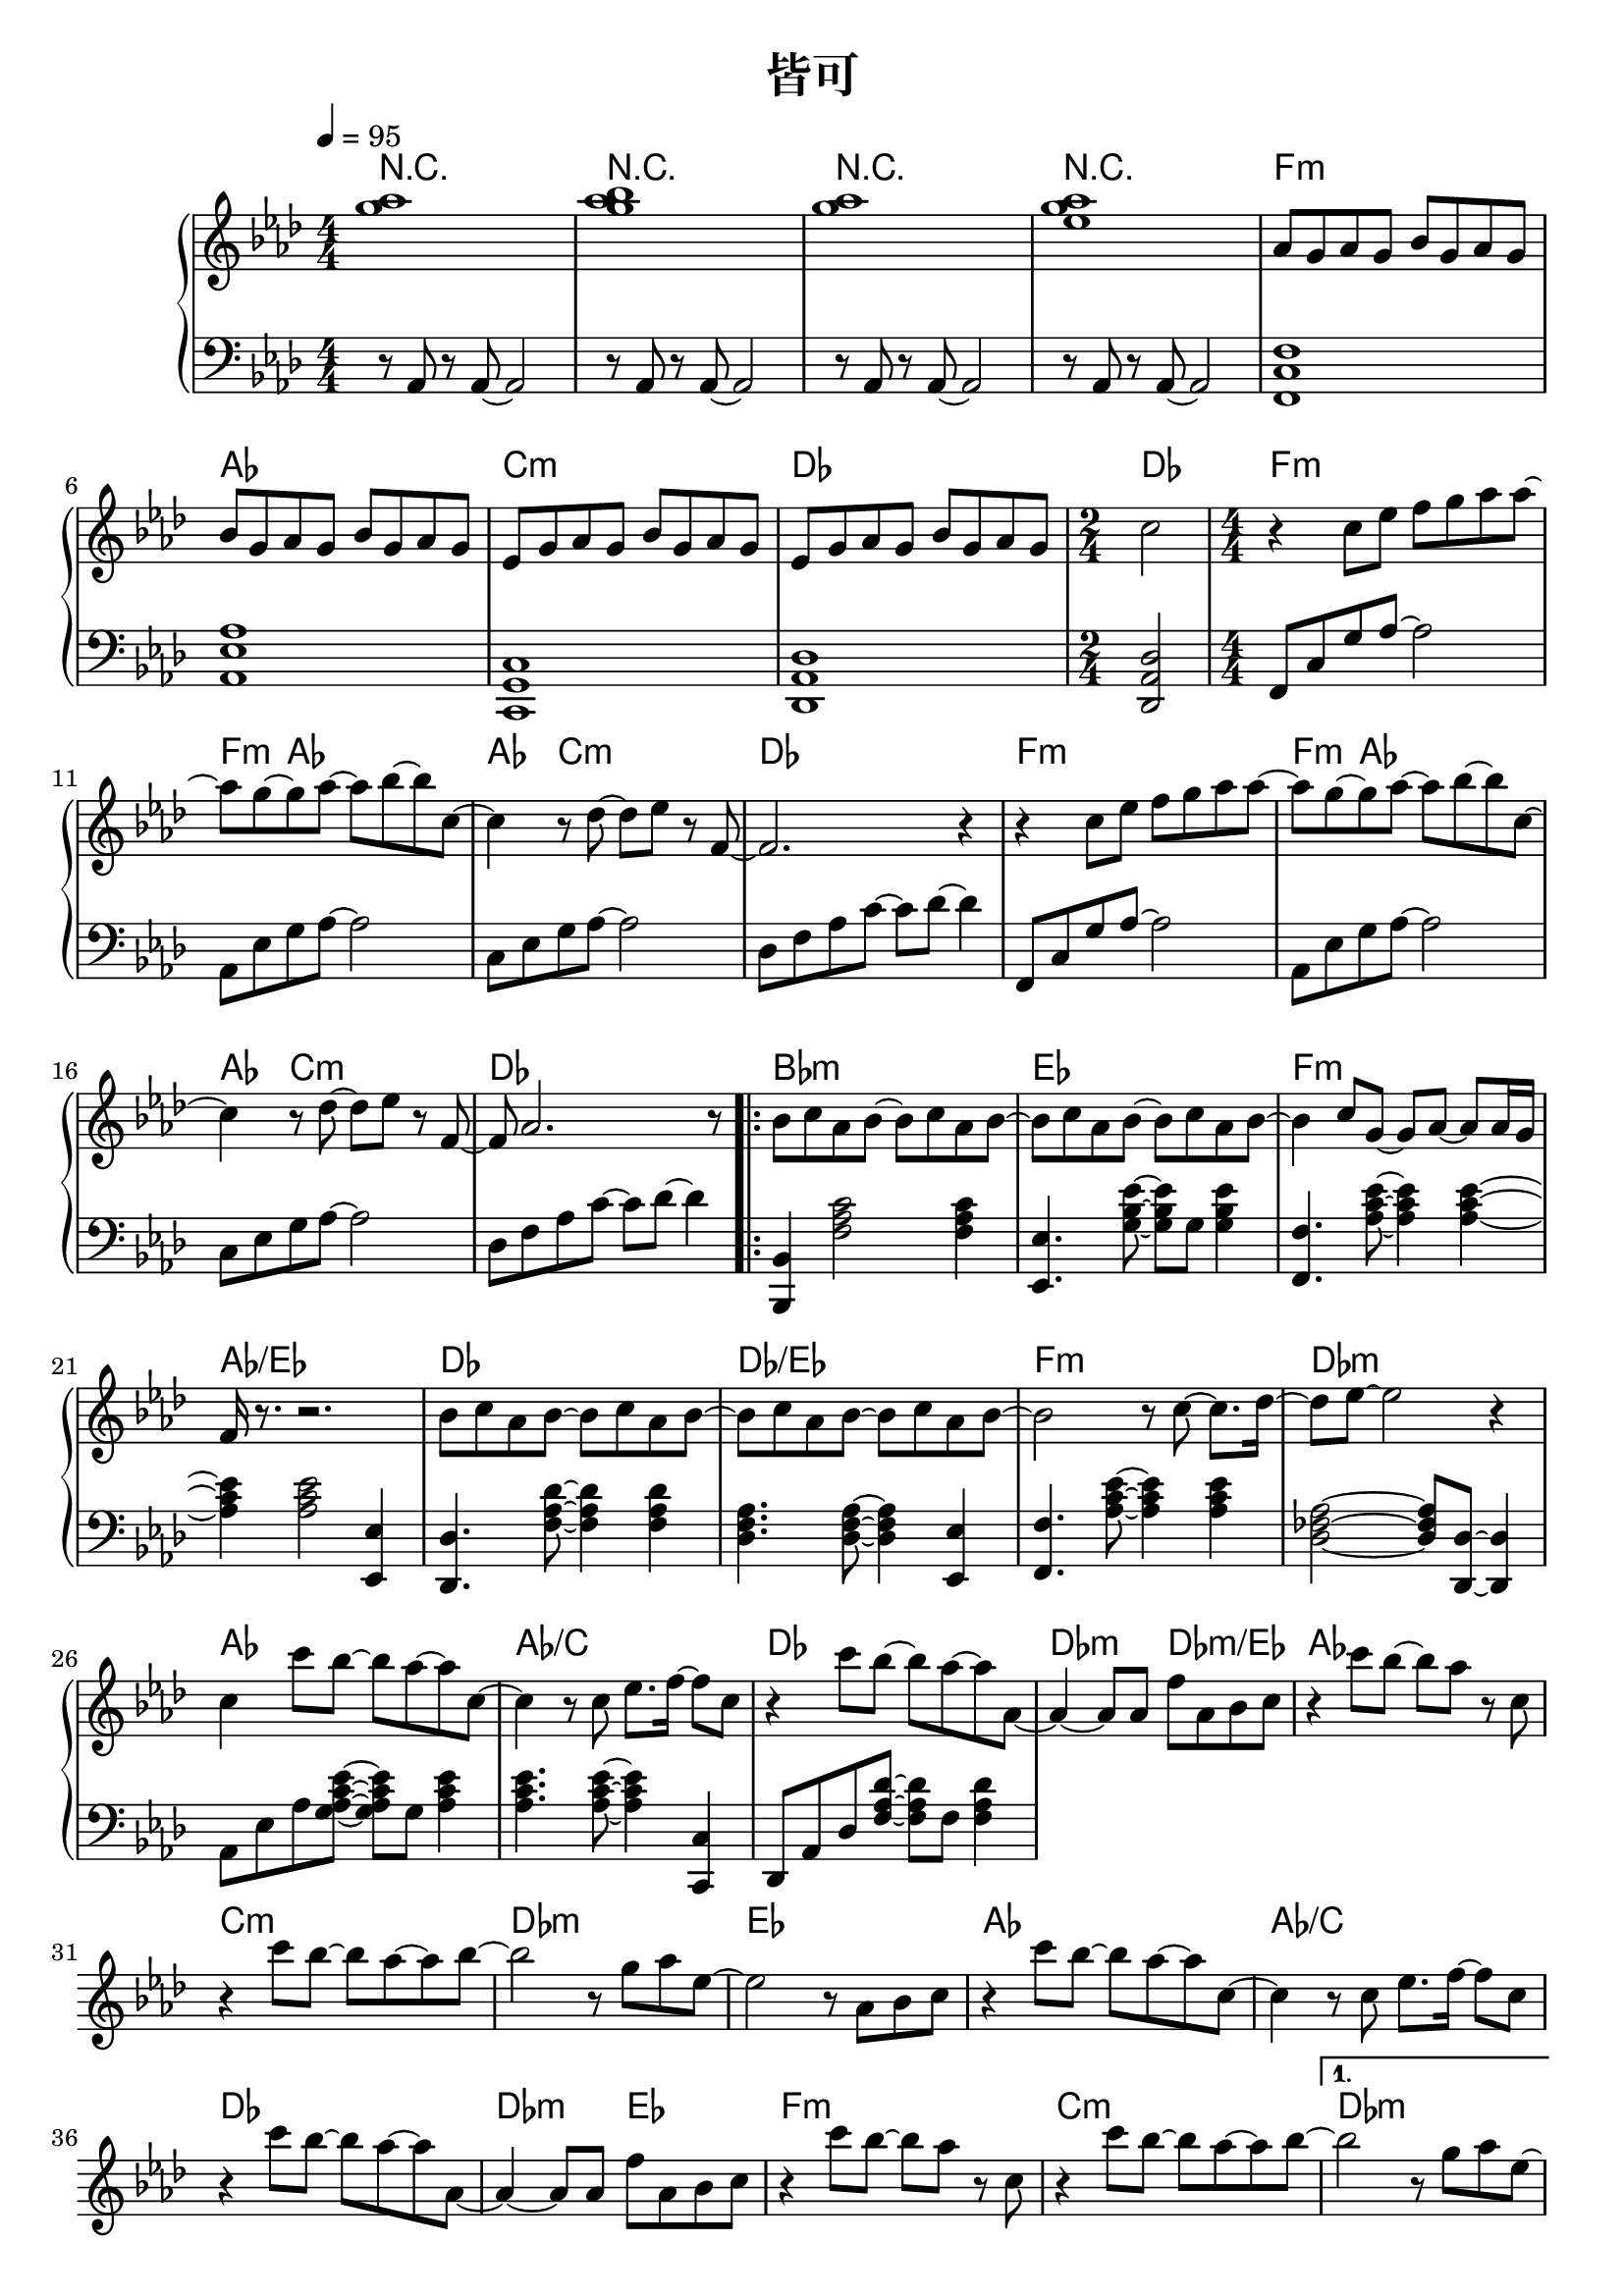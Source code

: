 \header {
  title = "皆可"
  composer = ""
}

chordsname = { \chordmode {
  r1 | r | r | r |  f:m | aes | c:m | des | des2 |

  f1:m~ | f4:m aes2.~ |  aes4 c2.:m | des1 |
  f1:m~ | f4:m aes2.~ |  aes4 c2.:m | des1 |

  \repeat volta 2 {
  bes1:m | ees | f:m | aes/ees |
  des | des/ees | f:m | des:m |

  aes | aes/c | des | des2:m des:m/ees |
  aes1 | c:m | des:m | ees |
  aes | aes/c | des | des2:m ees |
  f1:m | c:m |  
  }

  \alternative {
  {des1:m | des/ees |
  f1:m | des | aes | ees |
  f:m | aes | c:m | des | \time 2/4 des2 |
  }
  {des1:m | ees |}
  }  
  
  aes1~ | aes | f:m | ees |
  des | aes/c | bes:m | des2/ees ees |
  aes1 | ees/g | f:m | des:m |
  des | aes/c | bes:m | ees |

  
  des/f | ees/g | f:m | 
  
  aes | c:m | des |
  f:m | aes | c:m | des | des |

} }

righthand = <<

  
  \relative aes'{ \clef treble \key aes\major \numericTimeSignature \time 4/4 

  <g' aes>1| <g aes bes>1 | <g aes>1 | <g aes ees>1 |

  aes,8 g aes g bes g aes g | bes8 g aes g bes g aes g | 
  ees8 g aes g bes g aes g | ees8 g aes g bes g aes g | 
  \time 2/4 c2 |

  \time 4/4
  r4 c8 ees f g aes aes~ | aes g~ g aes~ aes bes~ bes c,~ |
  c4 r8 des~ des ees r f,~ | f2. r4 |
  r4 c'8 ees f g aes aes~ | aes g~ g aes~ aes bes~ bes c,~ |
  c4 r8 des~ des ees r f,~ | f aes2. r8 |

  \repeat volta 2 {
  bes c aes bes~ bes c aes bes~ | bes c aes bes~ bes c aes bes~ |
  bes4 c8 g~ g aes~ aes aes16 g | f r8. r2. |
  bes8 c aes bes~ bes c aes bes~ | bes c aes bes~ bes c aes bes~ | 
  bes2 r8 c8~ c8. des16~ | des8 ees~ ees2 r4 |

  c4 c'8 bes~ bes aes~ aes c,~ | c4 r8 c ees8. f16~ f8 c |
  r4 c'8 bes~ bes aes~ aes aes,~ | aes4~ aes8 aes f' aes, bes c |
  r4 c'8 bes~ bes aes r c, | r4 c'8 bes~ bes aes~ aes bes~ |
  bes2 r8 g aes ees~ | ees2 r8 aes, bes c |

  r4 c'8 bes~ bes aes~ aes c,~ | c4 r8 c ees8. f16~ f8 c |
  r4 c'8 bes~ bes aes~ aes aes,~ | aes4~ aes8 aes f' aes, bes c |
  r4 c'8 bes~ bes aes r c, | r4 c'8 bes~ bes aes~ aes bes~ |
  
  }

  \alternative {
    {bes2 r8 g aes ees~ | ees2. r4 | 
      aes,16-> g aes g bes-> g aes g aes-> g aes g bes-> g aes g | 
      aes16-> g aes g c-> g aes g aes-> g aes g ees'-> g, aes g | 
      aes16-> g aes g  bes-> g aes g ees'8 aes,  bes  aes | 
      ees8 g aes g f aes bes aes |
      aes'8. g16~ g8 f~ f ees c bes | aes'8. g16~ g8 f~ f ees c bes | 
      r1 | r | \time 2/4 r2 |}
    {\time 4/4 bes'2 r8 g aes ees~ | ees2 r8 aes, bes c | }
  }

  r4 ees'8 c~ c bes aes ees~ | ees r r ees f c des ees |
  r4 ees'8 c~ c bes aes bes | r4 c8 g~ g aes~ aes \tuplet 3/2 8 {aes16 g ees~} |
  ees4 ees'8 c~ c bes aes ees | r4 ees'8 c~ c bes aes des~ |
  des4 r8 c~ c aes bes bes~ | bes4 r r8 c, des ees |
  
  r4 ees'8 c~ c bes aes ees~ | ees r r ees f c des ees |
  r4 ees'8 c~ c bes aes bes | r4 c8 g~ g aes~ aes \tuplet 3/2 8 {aes16 g ees~} |
  ees4 ees'8 c~ c bes aes ees | r4 ees'8 c~ c bes aes des~ |
  des4 r8 c~ c aes bes bes~ | bes2. r8 c | aes2. r8 bes |
  ees,2. r8 f | c2. r4 |
  
  r8 aes r aes~ aes2 | r8 aes r aes~ aes2 | r8 aes r aes~ aes2 |
  aes8 g aes g bes g aes g | bes8 g aes g bes g aes g | 
  ees8 g aes g bes g aes g | ees8 g aes g bes g aes g | c1 | 

 }>>

lefthand = \relative aes { \clef bass \key aes\major \numericTimeSignature \time 4/4 \tempo 4=95
  r8 aes, r aes~ aes2 | r8 aes r aes~ aes2 | r8 aes r aes~ aes2 | r8 aes r aes~ aes2 |

  <f c' f>1 | <aes ees' aes> | <c, g' c> | <des aes' des> | <des aes' des>2 |

  f8 c' g' aes~ aes2 | aes,8 ees' g aes~ aes2 | c,8 ees g aes~ aes2 | des,8 f aes c~ c des~ des4 |
  f,,8 c' g' aes~ aes2 | aes,8 ees' g aes~ aes2 | c,8 ees g aes~ aes2 | des,8 f aes c~ c des~ des4 |

  <bes,, bes'>4 <f'' aes c>2 <f aes c>4 | <ees, ees'>4. <g' bes ees>8~ <g bes ees> g <g bes ees>4 |
  <f, f'>4. <aes' c ees>8~ <aes c ees>4 <aes c ees>~ | <aes c ees> <aes c ees>2 <ees, ees'>4 |
  <des des'>4. <f' aes des>8~ <f aes des>4 <f aes des> | <des f aes>4. <des f aes>8~ <des f aes>4 <ees, ees'> |
  <f f'>4. <aes' c ees>8~ <aes c ees>4 <aes c ees> | <des, fes aes>2~ <des fes aes>8 <des, des'>~ <des des'>4 |

  aes'8 ees' aes <g aes c ees>~ <g aes c ees> g <aes c ees>4 |
  <aes c ees>4. <aes c ees>8~ <aes c ees>4 <c,, c'> |
  des8 aes' des <f aes des>~ <f aes des> f <f aes des>4 |
  

 }


\score {  <<

  \new ChordNames { \chordsname }

  \new PianoStaff <<
    \new Staff \righthand
    \new Staff \lefthand

  
  >>



>>
  \layout {}
  \midi {}
}